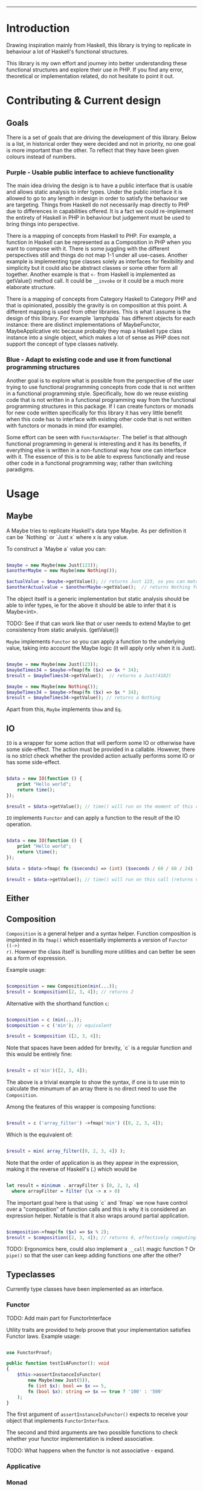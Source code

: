 #+HEADER: `functional` package Documentation
-----

* Introduction

Drawing inspiration mainly from Haskell, this library is trying to replicate in
behaviour a lot of Haskell's functional structures.

This library is my own effort and journey into better understanding these
functional structures and explore their use in PHP. If you find any error,
theoretical or implementation related, do not hesitate to point it out.

* Contributing & Current design

** Goals

There is a set of goals that are driving the development of this library. Below
is a list, in historical order they were decided and not in priority, no one
goal is more important than the other. To reflect that they have been given
colours instead of numbers.

*** Purple - Usable public interface to achieve functionality
The main idea driving the design is to have a public interface that is usable
and allows static analysis to infer types. Under the public interface it is
allowed to go to any length in design in order to satisfy the behaviour we are
targeting. Things from Haskell do not necessarily map directly to PHP due to
differences in capabilities offered. It is a fact we could re-implement the
entirety of Haskell in PHP in behaviour but judgement must be used to bring
things into perspective.

There is a mapping of concepts from Haskell to PHP. For example, a function in
Haskell can be represented as a Composition in PHP when you want to compose with
it. There is some juggling with the different perspectives still and things do
not map 1-1 under all use-cases. Another example is implementing type classes
solely as interfaces for flexibility and simplicity but it could also be
abstract classes or some other form all together. Another example is that ~<-~
from Haskell is implemented as getValue() method call. It could be ~__invoke~ or
it could be a much more elaborate structure.

There is a mapping of concepts from Category Haskell to Category PHP and that is
opinionated, possibly the gravity is on composition at this point. A different
mapping is used from other libraries. This is what I assume is the design of
this library. For example `lamphpda` has different objects for each instance:
there are distinct implementations of MaybeFunctor, MaybeApplicative etc because
probably they map a Haskell type class instance into a single object, which
makes a lot of sense as PHP does not support the concept of type classes
natively.

*** Blue - Adapt to existing code and use it from functional programming structures
Another goal is to explore what is possible from the perspective of the user
trying to use functional programming concepts from code that is not written in a
functional programming style. Specifically, how do we reuse existing code that
is not written in a functional programming way from the functional programming
structures in this package. If I can create functors or monads for new code
written specifically for this library it has very little benefit when this code
has to interface with existing other code that is not written with functors or
monads in mind (for example).

Some effort can be seen with ~FunctorAdapter~. The belief is that although
functional programming in general is interesting and it has its benefits, if
everything else is written in a non-functional way how one can interface with
it. The essence of this is to be able to express functionally and reuse other
code in a functional programming way; rather than switching paradigms.

* Usage
** Maybe
A Maybe tries to replicate Haskell's data type Maybe. As per
definition it can be `Nothing` or `Just x` where x is any value.

To construct a `Maybe a` value you can:

#+begin_src php

  $maybe = new Maybe(new Just(123));
  $anotherMaybe = new Maybe(new Nothing());

  $actualValue = $maybe->getValue(); // returns Just 123, so you can match the type
  $anotherActualvalue = $anotherMaybe->getValue();  // returns Nothing for the same reason

#+end_src

The object itself is a generic implementation but static analysis
should be able to infer types, ie for the above it should be able to
infer that it is Maybe<int>.

TODO: See if that can work like that or user needs to extend Maybe to
get consistency from static analysis. (getValue())

~Maybe~ implements ~Functor~ so you can apply a function to the underlying
value, taking into account the Maybe logic (it will apply only when it
is Just).

#+begin_src php

  $maybe = new Maybe(new Just(123));
  $maybeTimes34 = $maybe->fmap(fn ($x) => $x * 34);
  $result = $maybeTimes34->getValue();  // returns a Just(4182)

  $maybe = new Maybe(new Nothing());
  $maybeTimes34 = $maybe->fmap(fn ($x) => $x * 34);
  $result = $maybeTimes34->getValue(); // returns a Nothing

#+end_src

Apart from this, ~Maybe~ implements ~Show~ and ~Eq~.

** IO

~IO~ is a wrapper for some action that will perform some IO or otherwise have some
side-effect. The action must be provided in a callable. However, there is no
strict check whether the provided action actually performs some IO or has some
side-effect.

#+begin_src php

  $data = new IO(function () {
      print "Hello world";
      return time();
  });

  $result = $data->getValue(); // time() will run on the moment of this call

#+end_src

~IO~ implements ~Functor~ and can apply a function to the result of the IO operation.

#+begin_src php

  $data = new IO(function () {
      print "Hello world";
      return \time();
  });

  $data = $data->fmap( fn ($seconds) => (int) ($seconds / 60 / 60 / 24) );

  $result = $data->getValue(); // time() will run on this call (returns value in days)

#+end_src

** Either
** Composition
~Composition~ is a general helper and a syntax helper. Function composition is
implented in its ~fmap()~ which essentially implements a version of ~Functor ((->)
r)~. However the class itself is bundling more utilities and can better be seen
as a form of expression.

Example usage:

#+begin_src php

  $composition = new Composition(min(...));
  $result = $composition([2, 3, 4]); // returns 2

#+end_src

Alternative with the shorthand function ~c~:

#+begin_src php

  $composition = c (min(...));
  $composition = c ('min'); // equivalent

  $result = $composition ([2, 3, 4]);

#+end_src

Note that spaces have been added for brevity, `c` is a regular function and this
would be entirely fine:

#+begin_src php

  $result = c('min')([2, 3, 4]);

#+end_src

The above is a trivial example to show the syntax, if one is to use min to
calculate the minumum of an array there is no direct need to use the
~Composition~.

Among the features of this wrapper is composing functions:

#+begin_src php

  $result = c ('array_filter') ->fmap('min') ([0, 2, 3, 4]);

#+end_src

Which is the equivalent of:

#+begin_src php

  $result = min( array_filter([0, 2, 3, 4]) );

#+end_src

Note that the order of application is as they appear in the expression, making
it the reverse of Haskell's (.) which would be

#+begin_src haskell

  let result = minimum . arrayFilter $ [0, 2, 3, 4]
    where arrayFilter = filter (\x -> x > 0)

#+end_src

The important goal here is that using `c` and `fmap` we now have control over a
"composition" of function calls and this is why it is considered an expression
helper. Notable is that it also wraps around partial application.

#+begin_src php

  $composition->fmap(fn ($x) => $x % 2);
  $result = $composition([2, 3, 4]); // returns 0, effectively computing: min([2,3,4]) % 2 

#+end_src

TODO: Ergonomics here, could also implement a ~__call~ magic function ? Or ~pipe()~
so that the user can keep adding functions one after the other?

** Typeclasses

Currently type classes have been implemented as an interface.

*** Functor

TODO: Add main part for FunctorInterface

Utility traits are provided to help proove that your implementation satisfies
Functor laws.  Example usage:

#+begin_src php

  use FunctorProof;

  public function testIsAFunctor(): void
  {
      $this->assertInstanceIsFunctor(
          new Maybe(new Just(5)),
          fn (int $x): bool => $x == 5,
          fn (bool $x): string => $x == true ? '100' : '500'
      );
  }
#+end_src

The first argument of ~assertInstanceIsFunctor()~ expects to receive your object
that implements ~FunctorInterface~.

The second and third arguments are two possible functions to check whether your
functor implementation is indeed associative.

TODO: What happens when the functor is not associative - expand.

*** Applicative
*** Monad
* References and Reading material

** Blog Articles
[[https://www.haskellforall.com/2012/09/the-functor-design-pattern.html][Functor design pattern - HaskellForAll]]
** Books
[[https://learnyouahaskell.com][Learn You a Haskell for Great Good!]]

